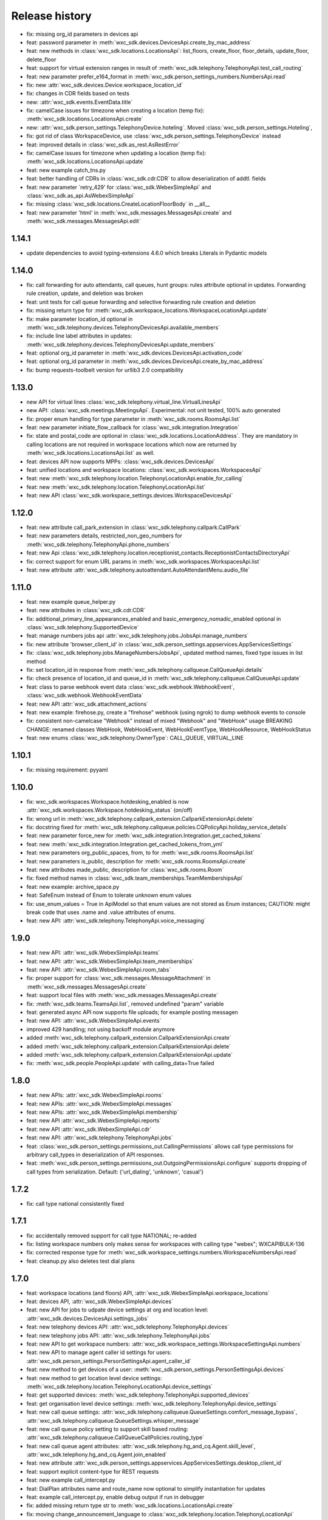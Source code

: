 Release history
===============

- fix: missing org_id parameters in devices api
- feat: password parameter in :meth:`wxc_sdk.devices.DevicesApi.create_by_mac_address`
- feat: new methods in :class:`wxc_sdk.locations.LocationsApi`: list_floors, create_floor, floor_details, update_floor, delete_floor
- feat: support for virtual extension ranges in result of :meth:`wxc_sdk.telephony.TelephonyApi.test_call_routing`
- feat: new parameter prefer_e164_format in :meth:`wxc_sdk.person_settings_numbers.NumbersApi.read`
- fix: new :attr:`wxc_sdk.devices.Device.workspace_location_id`
- fix: changes in CDR fields based on tests
- new: :attr:`wxc_sdk.events.EventData.title`
- fix: camelCase issues for timezone when creating a location (temp fix): :meth:`wxc_sdk.locations.LocationsApi.create`
- new: :attr:`wxc_sdk.person_settings.TelephonyDevice.hoteling`. Moved :class:`wxc_sdk.person_settings.Hoteling`,
- fix: got rid of class WorkspaceDevice, use :class:`wxc_sdk.person_settings.TelephonyDevice` instead
- feat: improved details in :class:`wxc_sdk.as_rest.AsRestError`
- fix: camelCase issues for timezone when updating a location (temp fix): :meth:`wxc_sdk.locations.LocationsApi.update`
- feat: new example catch_tns.py
- feat: better handling of CDRs in :class:`wxc_sdk.cdr.CDR` to allow deserialization of addtl. fields
- feat: new parameter ´retry_429' for :class:`wxc_sdk.WebexSimpleApi` and :class:`wxc_sdk.as_api.AsWebexSimpleApi`
- fix: missing :class:`wxc_sdk.locations.CreateLocationFloorBody` in __all__
- feat: new parameter 'html' in :meth:`wxc_sdk.messages.MessagesApi.create` and :meth:`wxc_sdk.messages.MessagesApi.edit`

1.14.1
------
- update dependencies to avoid typing-extensions 4.6.0 which breaks Literals in Pydantic models

1.14.0
------
- fix: call forwarding for auto attendants, call queues, hunt groups: rules attribute optional in updates.
  Forwarding rule creation, update, and deletion was broken
- feat: unit tests for call queue forwarding and selective forwarding rule creation and deletion
- fix: missing return type for :meth:`wxc_sdk.workspace_locations.WorkspaceLocationApi.update`
- fix: make parameter location_id optional in :meth:`wxc_sdk.telephony.devices.TelephonyDevicesApi.available_members`
- fix: include line label attributes in updates: :meth:`wxc_sdk.telephony.devices.TelephonyDevicesApi.update_members`
- feat: optional org_id parameter in :meth:`wxc_sdk.devices.DevicesApi.activation_code`
- feat: optional org_id parameter in :meth:`wxc_sdk.devices.DevicesApi.create_by_mac_address`
- fix: bump requests-toolbelt version for urllib3 2.0 compatibility

1.13.0
------
- new API for virtual lines :class:`wxc_sdk.telephony.virtual_line.VirtualLinesApi`
- new API: :class:`wxc_sdk.meetings.MeetingsApi`. Experimental: not unit tested, 100% auto generated
- fix: proper enum handling for type parameter in :meth:`wxc_sdk.rooms.RoomsApi.list`
- feat: new parameter initiate_flow_callback for :class:`wxc_sdk.integration.Integration`
- fix: state and postal_code are optional in :class:`wxc_sdk.locations.LocationAddress`. They are mandatory in calling locations are not required in workspace locations which now are returned by :meth:`wxc_sdk.locations.LocationsApi.list` as well.
- feat: devices API now supports MPPs: :class:`wxc_sdk.devices.DevicesApi`
- feat: unified locations and workspace locations: :class:`wxc_sdk.workspaces.WorkspacesApi`
- feat: new :meth:`wxc_sdk.telephony.location.TelephonyLocationApi.enable_for_calling`
- feat: new :meth:`wxc_sdk.telephony.location.TelephonyLocationApi.list`
- feat: new API :class:`wxc_sdk.workspace_settings.devices.WorkspaceDevicesApi`

1.12.0
------
- feat: new attribute call_park_extension in :class:`wxc_sdk.telephony.callpark.CallPark`
- feat: new parameters details, restricted_non_geo_numbers for :meth:`wxc_sdk.telephony.TelephonyApi.phone_numbers`
- feat: new Api :class:`wxc_sdk.telephony.location.receptionist_contacts.ReceptionistContactsDirectoryApi`
- fix: correct support for enum URL params in :meth:`wxc_sdk.workspaces.WorkspacesApi.list`
- feat: new attribute :attr:`wxc_sdk.telephony.autoattendant.AutoAttendantMenu.audio_file`

1.11.0
------
- feat: new example queue_helper.py
- feat: new attributes in :class:`wxc_sdk.cdr.CDR`
- fix: additional_primary_line_appearances_enabled and basic_emergency_nomadic_enabled optional in :class:`wxc_sdk.telephony.SupportedDevice`
- feat: manage numbers jobs api :attr:`wxc_sdk.telephony.jobs.JobsApi.manage_numbers`
- fix: new attribute 'browser_client_id' in :class:`wxc_sdk.person_settings.appservices.AppServicesSettings`
- fix: :class:`wxc_sdk.telephony.jobs.ManageNumbersJobsApi`, updated method names, fixed type issues in list method
- fix: set location_id in response from :meth:`wxc_sdk.telephony.callqueue.CallQueueApi.details`
- fix: check presence of location_id and queue_id in :meth:`wxc_sdk.telephony.callqueue.CallQueueApi.update`
- feat: class to parse webhook event data :class:`wxc_sdk.webhook.WebhookEvent`, :class:`wxc_sdk.webhook.WebhookEventData`
- feat: new API :attr:`wxc_sdk.attachment_actions`
- feat: new example: firehose.py, create a "firehose" webhook (using ngrok) to dump webhook events to console
- fix: consistent non-camelcase "Webhook" instead of mixed "Webhook" and "WebHook" usage
  BREAKING CHANGE: renamed classes WebHook, WebHookEvent, WebHookEventType, WebHookResource, WebHookStatus
- feat: new enums :class:`wxc_sdk.telephony.OwnerType`: CALL_QUEUE, VIRTUAL_LINE

1.10.1
------
- fix: missing requirement: pyyaml

1.10.0
------
- fix: wxc_sdk.workspaces.Workspace.hotdesking_enabled is now :attr:`wxc_sdk.workspaces.Workspace.hotdesking_status` (on/off)
- fix: wrong url in :meth:`wxc_sdk.telephony.callpark_extension.CallparkExtensionApi.delete`
- fix: docstring fixed for :meth:`wxc_sdk.telephony.callqueue.policies.CQPolicyApi.holiday_service_details`
- feat: new parameter force_new for :meth:`wxc_sdk.integration.Integration.get_cached_tokens`
- feat: new :meth:`wxc_sdk.integration.Integration.get_cached_tokens_from_yml`
- feat: new parameters org_public_spaces, from, to for :meth:`wxc_sdk.rooms.RoomsApi.list`
- feat: new parameters is_public, description for :meth:`wxc_sdk.rooms.RoomsApi.create`
- feat: new attributes made_public, description for :class:`wxc_sdk.rooms.Room`
- fix: fixed method names in :class:`wxc_sdk.team_memberships.TeamMembershipsApi`
- feat: new example: archive_space.py
- feat: SafeEnum instead of Enum to tolerate unknown enum values
- fix: use_enum_values = True in ApiModel so that enum values are not stored as Enum instances;
  CAUTION: might break code that uses .name and .value attributes of enums.
- feat: new API: :attr:`wxc_sdk.telephony.TelephonyApi.voice_messaging`

1.9.0
-----
- feat: new API: :attr:`wxc_sdk.WebexSimpleApi.teams`
- feat: new API: :attr:`wxc_sdk.WebexSimpleApi.team_memberships`
- feat: new API: :attr:`wxc_sdk.WebexSimpleApi.room_tabs`
- fix: proper support for :class:`wxc_sdk.messages.MessageAttachment` in :meth:`wxc_sdk.messages.MessagesApi.create`
- feat: support local files with :meth:`wxc_sdk.messages.MessagesApi.create`
- fix: :meth:`wxc_sdk.teams.TeamsApi.list`, removed undefined "param" variable
- feat: generated async API now supports file uploads; for example posting messagen
- feat: new API: :attr:`wxc_sdk.WebexSimpleApi.events`
- improved 429 handling; not using backoff module anymore
- added :meth:`wxc_sdk.telephony.callpark_extension.CallparkExtensionApi.create`
- added :meth:`wxc_sdk.telephony.callpark_extension.CallparkExtensionApi.delete`
- added :meth:`wxc_sdk.telephony.callpark_extension.CallparkExtensionApi.update`
- fix: :meth:`wxc_sdk.people.PeopleApi.update` with calling_data=True failed

1.8.0
-----
- feat: new APIs: :attr:`wxc_sdk.WebexSimpleApi.rooms`
- feat: new APIs: :attr:`wxc_sdk.WebexSimpleApi.messages`
- feat: new APIs: :attr:`wxc_sdk.WebexSimpleApi.membership`
- feat: new API :attr:`wxc_sdk.WebexSimpleApi.reports`
- feat: new API :attr:`wxc_sdk.WebexSimpleApi.cdr`
- feat: new API: :attr:`wxc_sdk.telephony.TelephonyApi.jobs`
- feat: :class:`wxc_sdk.person_settings.permissions_out.CallingPermissions` allows call type permissions for arbitrary
  call_types in deserialization of API responses.
- feat: :meth:`wxc_sdk.person_settings.permissions_out.OutgoingPermissionsApi.configure` supports dropping of call
  types from serialization. Default: {'url_dialing', 'unknown', 'casual'}

1.7.2
-----
- fix: call type national consistently fixed

1.7.1
-----
- fix: accidentally removed support for call type NATIONAL; re-added
- fix: listing workspace numbers only makes sense for workspaces with calling type "webex"; WXCAPIBULK-136
- fix: corrected response type for :meth:`wxc_sdk.workspace_settings.numbers.WorkspaceNumbersApi.read`
- feat: cleanup.py also deletes test dial plans

1.7.0
-----
- feat: workspace locations (and floors) API, :attr:`wxc_sdk.WebexSimpleApi.workspace_locations`
- feat: devices API, :attr:`wxc_sdk.WebexSimpleApi.devices`
- feat: new API for jobs to udpate device settings at org and location level: :attr:`wxc_sdk.devices.DevicesApi.settings_jobs`
- feat: new telephony devices API: :attr:`wxc_sdk.telephony.TelephonyApi.devices`
- feat: new telephony jobs API: :attr:`wxc_sdk.telephony.TelephonyApi.jobs`
- feat: new API to get workspace numbers: :attr:`wxc_sdk.workspace_settings.WorkspaceSettingsApi.numbers`
- feat: new API to manage agent caller id settings for users: :attr:`wxc_sdk.person_settings.PersonSettingsApi.agent_caller_id`
- feat: new method to get devices of a user: :meth:`wxc_sdk.person_settings.PersonSettingsApi.devices`
- feat: new method to get location level device settings: :meth:`wxc_sdk.telephony.location.TelephonyLocationApi.device_settings`
- feat: get supported devices: :meth:`wxc_sdk.telephony.TelephonyApi.supported_devices`
- feat: get organisation level device settings: :meth:`wxc_sdk.telephony.TelephonyApi.device_settings`
- feat: new call queue settings: :attr:`wxc_sdk.telephony.callqueue.QueueSettings.comfort_message_bypass`, :attr:`wxc_sdk.telephony.callqueue.QueueSettings.whisper_message`
- feat: new call queue policy setting to support skill based routing: :attr:`wxc_sdk.telephony.callqueue.CallQueueCallPolicies.routing_type`
- feat: new call queue agent attributes: :attr:`wxc_sdk.telephony.hg_and_cq.Agent.skill_level`, :attr:`wxc_sdk.telephony.hg_and_cq.Agent.join_enabled`
- feat: new attribute :attr:`wxc_sdk.person_settings.appservices.AppServicesSettings.desktop_client_id`
- feat: support explicit content-type for REST requests
- feat: new example call_intercept.py
- feat: DialPlan attributes name and route_name now optional to simplify instantiation for updates
- feat: example call_intercept.py, enable debug output if run in debugger
- fix: added missing return type str to :meth:`wxc_sdk.locations.LocationsApi.create`
- fix: moving change_announcement_language to :class:`wxc_sdk.telephony.location.TelephonyLocationApi`
- fix: workaround for wrong pagination urls not required any more
- fix: dumping REST messages with no valid time diff caused an exception
- fix: exclude refresh token values from REST debug
- fix: parse_scopes with None parameter raised an exception
- fix: custom_number_info removed from ExternalCallerIdNamePolicy
- fix: catch error in pagination if empty response is returned
- fix: async_gen.py, matching failed for last method in class if followed by decorated class
- fix: updated outgoing permission call types to latest call types: :class:`wxc_sdk.person_settings.permissions_out.OutgoingPermissionCallType`
- fix: proper handling of show_all_types parameter in :meth:`wxc_sdk.people.PeopleApi.update`
- fix: ignore calltypes not supported in calling permissions any more: national, casual, url_dialing, unknown

1.6.0
-----
- new API: :class:`wxc_sdk.organizations.OrganizationApi`
- updated attributes in :class:`wxc_sdk.locations.Location`
- new: details() and update() in :class:`wxc_sdk.telephony.location.TelephonyLocationApi`
- new: create() and update() in :class:`wxc_sdk.locations.LocationsApi`
- new test cases
- :meth:`wxc_sdk.telephony.prem_pstn.dial_plan.DialPlanApi.details` now always returns dialplan id
- changes to data types for results of :meth:`wxc_sdk.telephony.TelephonyApi.test_call_routing` based on learnings
  from tests
- workaround for broken poagination URLs ported to async API
- consistently allow positional parameters everywhere; still recommended to use named parameters though
- async api: improved REST error handling, allow follow_pagination w/o model (compatible to sync version)
- new: CRUD for voicemail groups in :class:`wxc_sdk.telephony.voicemail_groups.VoicemailGroupsApi`
- REST logs now contain response times
- 10D numbers returned in person caller id settings get normalized to E.164



1.5.2
-----
- deprecate broken build 1.5.1

1.5.1
-----
- :meth:`wxc_sdk.telephony.location.internal_dialing.InternalDialingApi.update`: fixed a problem with removing an
  internal dialing target (trunk or route group)
- :class:`wxc_sdk.telephony.prem_pstn.route_group.RouteGroupApi`: fixed errors handling optional parameters for
  some methods.
- :class:`wxc_sdk.telephony.prem_pstn.route_list.RouteListApi`: doc strings
- :meth:`wxc_sdk.telephony.prem_pstn.trunk.TrunkApi.list`: fixed errors handling optional parameters
- Test case for location internal dialing settings
- Test case for adding/removing numbers from route lists

1.5.0
-----
- new: location API: :attr:`wxc_sdk.telephony.TelephonyApi.location`
    - moved location intercept, location moh and location voicemail settings from telephony to location API
    - new: number API: :attr:`wxc_sdk.telephony.location.TelephonyLocationApi.number`
    - new: internal dialing API: :attr:`wxc_sdk.telephony.location.TelephonyLocationApi.internal_dialing`
- new: premises PSTN API: :attr:`wxc_sdk.telephony.TelephonyApi.prem_pstn`
    - dial plans: :attr:`wxc_sdk.telephony.prem_pstn.PremisePstnApi.dial_plan`
    - trunks: :attr:`wxc_sdk.telephony.prem_pstn.PremisePstnApi.trunk`
    - route lists: :attr:`wxc_sdk.telephony.prem_pstn.PremisePstnApi.route_list`
    - route groups: :attr:`wxc_sdk.telephony.prem_pstn.PremisePstnApi.route_group`
- new: cross reference of all methods in :doc:`Reference of all available methods <./method_ref>`
- new update person numbers: :meth:`wxc_sdk.person_settings.numbers.NumbersApi.update`
- workaround to catch broken pagination URLs
- new test cases

1.4.1
-----

- new: utility function to parse scopes, :func:`wxc_sdk.scopes.parse_scopes`
- new example: us_holidays_async.py

1.4.0
-----
-   new: :meth:`wxc_sdk.integration.Integration.get_cached_tokens`
-   new: :attr:`wxc_sdk.common.schedules.Schedule.new_name` for updates
-   minor changes in unit tests

1.3.0
-----
-   missing people endpoint create()
-   new: Person.errors
-   fix: people update()
-   fix: parameter error when listing phone numbers

1.2.0
-----
-   new: push to talk person settings: :attr:`wxc_sdk.person_settings.PersonSettingsApi.push_to_talk`
-   new: location features intercept, announcement language, MoH, outgoing permissions, PNC, voicemail
    rules/settings/groups, voice portal and voice portal passcode rules: :class:`wxc_sdk.telephony.TelephonyApi`

1.1.0
-----
-   new: read only call park extensions API: :attr:`wxc_sdk.telephony.TelephonyApi.callpark_extension`
-   new: groups API: :attr:`wxc_sdk.WebexSimpleApi.groups`
-   new: experimental async API: :class:`wxc_sdk.as_api.AsWebexSimpleApi`


1.0.0
-----
-   renamed ``wxc_sdk.types`` to ``wxc_sdk.all_types`` to avoid conflicts
-   calling behavior API for users: :attr:`wxc_sdk.person_settings.PersonSettingsApi.calling_behavior`
-   new method: :meth:`wxc_sdk.telephony.TelephonyApi.phone_numbers`
-   new method: :meth:`wxc_sdk.telephony.TelephonyApi.phone_number_details`
-   new method: :meth:`wxc_sdk.telephony.TelephonyApi.validate_extensions`
-   numbers API for workspaces: :attr:`wxc_sdk.workspace_settings.WorkspaceSettingsApi.numbers`


0.7.0
-----
-   new API: workspaces settings :attr:`wxc_sdk.WebexSimpleApi.workspace_settings`
    Workspace settings are very similar to person settings. Hence the
    :class:`wxc_sdk.workspace_settings.WorkspaceSettingsApi` reuses the existing person settings sub-APIs. When calling
    any of these endpoints the ``workspace_id`` of the workspace has to be passed to the ``person_id`` parameter of
    endpoint.
-   outgoing permissions API (:class:`wxc_sdk.person_settings.permissions_out.OutgoingPermissionsApi`) enhanced to
    support outgoing permission transfer numbers
    (:attr:`wxc_sdk.person_settings.permissions_out.OutgoingPermissionsApi.transfer_numbers`) and authorization codes
    (:attr:`wxc_sdk.person_settings.permissions_out.OutgoingPermissionsApi.auth_codes`). For now these sub-APIs are
    only available for workspaces and not for persons. As soon as the Webex Calling APIs start to support this
    functionally for persons the SDK will follow.

0.6.1
-----
-   implemented missing call control API endpoints in :class:`wxc_sdk.telephony.calls.CallsApi`

0.6.0
-----
-   refactoring
-   new person settings :class:`wxc_sdk.person_settings.PersonSettingsApi`

    * application services: :class:`wxc_sdk.person_settings.appservices.AppServicesApi`
    * call waiting: :class:`wxc_sdk.person_settings.call_waiting.CallWaitingApi`
    * exec assistant: :class:`wxc_sdk.person_settings.exec_assistant.ExecAssistantApi`
    * hoteling: :class:`wxc_sdk.person_settings.hoteling.HotelingApi`
    * montoring: :class:`wxc_sdk.person_settings.monitoring.MonitoringApi`
    * numbers: :class:`wxc_sdk.person_settings.numbers.NumbersApi`
    * incoming permisssions: :class:`wxc_sdk.person_settings.permissions_in.IncomingPermissionsApi`
    * outgoing permissions: :class:`wxc_sdk.person_settings.permissions_out.OutgoingPermissionsApi`
    * privacy: :class:`wxc_sdk.person_settings.privacy.PrivacyApi`
    * receptionist: :class:`wxc_sdk.person_settings.receptionist.ReceptionistApi`
    * schedules: :class:`wxc_sdk.common.schedules.ScheduleApi`

-   new api: workspaces: :class:`wxc_sdk.WebexSimpleApi`. :class:`wxc_sdk.workspaces.WorkspacesApi`
-   various new test cases

0.5.3
-----
-   fixed an issue with call park updates (agents need to be pased as list of IDs)
-   fixed an issue in forwarding API: wrong URL path handling
-   additional paging group tests

0.5.2
-----
-   consistently use update() for all objects

0.5.1
-----
-   Paging group tests
-   Call park tests
-   fixed issue w/ paging group create/update

0.5.0
-----
-   Call park API (:class:`wxc_sdk.telephony.callpark.CallParkApi`)
-   Call pickup API (:class:`wxc_sdk.telephony.callpickup.CallPickupApi`)
-   refactoring data types for call queues and hunt groups
-   improved documentation of hunt group data types
-   additional tests for call queues, hunt groups

0.4.2
-----
-   Call queue API (:class:`wxc_sdk.telephony.callqueue.CallQueueApi`)
    `test cases <https://github.com/jeokrohn/wxc_sdk/blob/master/tests/test_telephony_callqueue.py>`_ and bug fixes.
-   improved documentation

0.4.1
-----
-   all datatypes defined in any of the submodules and subpackages can now be imported directly from
    ``wxc_sdk.types``.

    Instead of importing from the respective submodule/subpackage:

    .. code-block::

       from wxc_sdk.people import Person
       from wxc_sdk.person_settings.barge import BargeSettings

    ... the datatypes can simply imported like this:

    .. code-block::

       from wxc_sdk.types import Person, BargeSettings
-   documentation updates

0.4.0
-----
-   auto attendant API added :class:`wxc_sdk.telephony.autoattendant.AutoAttendantApi`.
    Example:

    .. code-block::

        from wxc_sdk import WebexSimpleApi

        api = WebexSimpleApi()
        auto_attendants = list(api.telephony.auto_attendant.list())
-   refactoring of forwarding API (:class:`wxc_sdk.telephony.forwarding.ForwardingApi`) which is used to manage
    forwarding settings for:

    - hunt groups: :class:`wxc_sdk.telephony.huntgroup.HuntGroupApi`
    - call queues: :class:`wxc_sdk.telephony.callqueue.CallQueueApi`
    - auto attendants: :class:`wxc_sdk.telephony.autoattendant.AutoAttendantApi`
